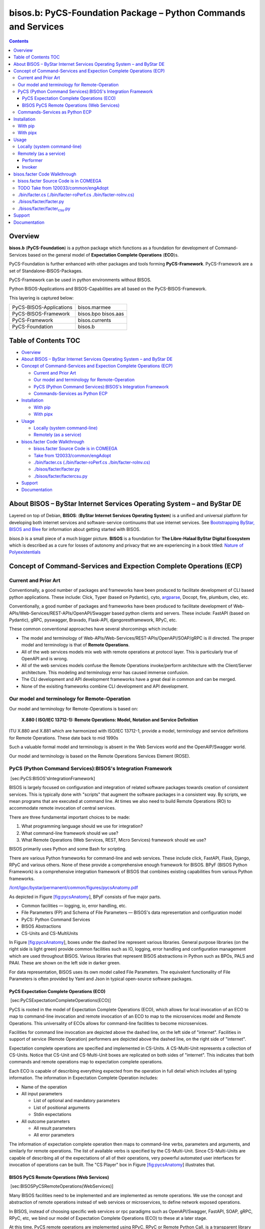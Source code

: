 ===============================================================
bisos.b: PyCS-Foundation Package – Python Commands and Services
===============================================================

.. contents::
   :depth: 3
..

Overview
========

**bisos.b** (**PyCS-Foundation**) is a python package which functions as
a foundation for development of Command-Services based on the general
model of **Expectation Complete Operations** (**ECO**)s.

PyCS-Foundation is further enhanced with other packages and tools
forming **PyCS-Framework**. PyCS-Framework are a set of
Standalone-BISOS-Packages.

PyCS-Framework can be used in python environments without BISOS.

Python BISOS-Applications and BISOS-Capabilities are all based on the
PyCS-BISOS-Framework.

This layering is captured below:

======================= ===================
PyCS-BISOS-Applications bisos.marmee
PyCS-BISOS-Framework    bisos.bpo bisos.aas
PyCS-Framework          bisos.currents
PyCS-Foundation         bisos.b
======================= ===================

.. _table-of-contents:

Table of Contents TOC
=====================

-  `Overview <#overview>`__
-  `About BISOS – ByStar Internet Services Operating System – and ByStar
   DE <#about-bisos----bystar-internet-services-operating-system----and-bystar-de>`__
-  `Concept of Command-Services and Expection Complete Operations
   (ECP) <#concept-of-command-services-and-expection-complete-operations-ecp>`__

   -  `Current and Prior Art <#current-and-prior-art>`__
   -  `Our model and terminology for
      Remote-Operation <#our-model-and-terminology-for-remote-operation>`__
   -  `PyCS (Python Command Services):BISOS's Integration
      Framework <#pycs-python-command-servicesbisoss-integration-framework>`__
   -  `Commands-Services as Python
      ECP <#commands-services-as-python-ecp>`__

-  `Installation <#installation>`__

   -  `With pip <#with-pip>`__
   -  `With pipx <#with-pipx>`__

-  `Usage <#usage>`__

   -  `Locally (system command-line) <#locally-system-command-line>`__
   -  `Remotely (as a service) <#remotely-as-a-service>`__

-  `bisos.facter Code Walkthrough <#bisosfacter-code-walkthrough>`__

   -  `bisos.facter Source Code is in
      COMEEGA <#bisosfacter-source-code-is-in-comeega>`__
   -  `Take from
      120033/common/engAdopt <#take-from-120033commonengadopt>`__
   -  `./bin/facter.cs (./bin/facter-roPerf.cs
      ./bin/facter-roInv.cs) <#binfactercs--binfacter-roperfcs--binfacter-roinvcs>`__
   -  `./bisos/facter/facter.py <#bisosfacterfacterpy>`__
   -  `./bisos/facter/facter\ csu.py <#bisosfacterfacter_csupy>`__

-  `Support <#support>`__
-  `Documentation <#documentation>`__

About BISOS – ByStar Internet Services Operating System – and ByStar DE
=======================================================================

Layered on top of Debian, **BISOS**: (**ByStar Internet Services
Operating System**) is a unified and universal platform for developing
both internet services and software-service continuums that use internet
services. See `Bootstrapping ByStar, BISOS and
Blee <https://github.com/bxGenesis/start>`__ for information about
getting started with BISOS.

*bisos.b* is a small piece of a much bigger picture. **BISOS** is a
foundation for **The Libre-Halaal ByStar Digital Ecosystem** which is
described as a cure for losses of autonomy and privacy that we are
experiencing in a book titled: `Nature of
Polyexistentials <https://github.com/bxplpc/120033>`__

Concept of Command-Services and Expection Complete Operations (ECP)
===================================================================

Current and Prior Art
---------------------

Conventionally, a good number of packages and frameworks have been
produced to facilitate development of CLI based python applications.
These include: Click, Typer (based on Pydantic), cyto,
`argparse <https://docs.python.org/3/library/argparse.html>`__, Docopt,
fire, plumbum, cleo, etc.

Conventionally, a good number of packages and frameworks have been
produced to facilitate development of
Web-APIs/Web-Services/REST-APIs/OpenAPI/Swagger based python clients and
servers. These include: FastAPI (based on Pydantic), gRPC, pyswagger,
Bravado, Flask-API, djangorestframework, RPyC, etc.

These common conventional approaches have several shorcomings which
include:

-  The model and terminology of
   Web-APIs/Web-Services/REST-APIs/OpenAPI/SOAP/gRPC is ill directed.
   The proper model and terminology is that of **Remote Operations**.

-  All of the web services models mix web with remote operations at
   protocol layer. This is particularly true of OpenAPI and is wrong.

-  All of the web services models confuse the Remote Operations
   invoke/perform architecture with the Client/Server architecture. This
   modeling and terminology error has caused immense confusion.

-  The CLI development and API development frameworks have a great deal
   in common and can be merged.

-  None of the exisiting frameworks combine CLI development and API
   development.

Our model and terminology for Remote-Operation
----------------------------------------------

Our model and terminology for Remote-Operations is based on:

   **X.880 ( ISO/IEC 13712-1): Remote Operations: Model, Notation and
   Service Definition**

ITU X.880 and X.881 which are harmonized with ISO/IEC 13712-1, provide a
model, terminology and service definitions for Remote Operations. These
date back to mid 1990s

Such a valuable formal model and terminology is absent in the Web
Services world and the OpenAIP/Swagger world.

Our model and terminology is based on the Remote Operations Services
Element (ROSE).

PyCS (Python Command Services):BISOS's Integration Framework
------------------------------------------------------------

 [sec:PyCS:BISOS'sIntegrationFramework]

BISOS is largely focused on configuration and integration of related
software packages towards creation of consistent services. This is
typically done with "scripts" that augment the software packages in a
consistent way. By scripts, we mean programs that are executed at
command line. At times we also need to build Remote Operations (RO) to
accommodate remote invocation of central services.

There are three fundamental important choices to be made:

#. What programming language should we use for integration?

#. What command-line framework should we use?

#. What Remote Operations (Web Services, REST, Micro Services) framework
   should we use?

BISOS primarily uses Python and some Bash for scripting.

There are various Python frameworks for command-line and web services.
These include click, FastAPI, Flask, Django, RPyC and various others.
None of these provide a comprehensive enough framework for BISOS. BPyF
(BISOS Python Framework) is a comprehensive integration framework of
BISOS that combines existing capabilities from various Python
frameworks.

`/lcnt/lgpc/bystar/permanent/common/figures/pycsAnatomy.pdf <file:///lcnt/lgpc/bystar/permanent/common/figures/pycsAnatomy.pdf>`__

As depicted in Figure `[fig:pycsAnatomy <#fig:pycsAnatomy>`__], BPyF
consists of five major parts.

-  Common facilities — logging, io, error handling, etc.

-  File Parameters (FP) and Schema of File Parameters — BISOS's data
   representation and configuration model

-  PyCS: Python Command Services

-  BISOS Abstractions

-  CS-Units and CS-MultiUnits

In Figure `[fig:pycsAnatomy <#fig:pycsAnatomy>`__], boxes under the
dashed line represent various libraries. General purpose libraries (on
the right side is light green) provide common facilities such as IO,
logging, error handling and configuration management which are used
throughout BISOS. Various libraries that represent BISOS abstractions in
Python such as BPOs, PALS and PAAI. These are shown on the left side in
darker green.

For data representation, BISOS uses its own model called File
Parameters. The equivalent functionality of File Parameters is often
provided by Yaml and Json in typical open-source software packages.

PyCS Expectation Complete Operations (ECO)
~~~~~~~~~~~~~~~~~~~~~~~~~~~~~~~~~~~~~~~~~~

 [sec:PyCSExpectationCompleteOperations(ECO)]

PyCS is rooted in the model of Expectation Complete Operations (ECO),
which allows for local invocation of an ECO to map to command-line
invocation and remote invocation of an ECO to map to the microservices
model and Remote Operations. This universality of ECOs allows for
command-line facilities to become microservices.

Facilities for command line invocation are depicted above the dashed
line, on the left side of "internet". Facilities in support of service
(Remote Operation) performers are depicted above the dashed line, on the
right side of "internet".

Expectation complete operations are specified and implemented in
CS-Units. A CS-Multi-Unit represents a collection of CS-Units. Notice
that CS-Unit and CS-Multi-Unit boxes are replicated on both sides of
"internet". This indicates that both commands and remote operations map
to expectation complete operations.

Each ECO is capable of describing everything expected from the operation
in full detail which includes all typing information. The information in
Expectation Complete Operation includes:

-  Name of the operation

-  All input parameters

   -  List of optional and mandatory parameters

   -  List of positional arguments

   -  Stdin expectations

-  All outcome parameters

   -  All result parameters

   -  All error parameters

The information of expectation complete operation then maps to
command-line verbs, parameters and arguments, and similarly for remote
operations. The list of available verbs is specified by the
CS-Multi-Unit. Since CS-Multi-Units are capable of describing all of the
expectations of all of their operations, very powerful automated user
interfaces for invocation of operations can be built. The "CS Player"
box in Figure `[fig:pycsAnatomy <#fig:pycsAnatomy>`__] illustrates that.

BISOS PyCS Remote Operations (Web Services)
~~~~~~~~~~~~~~~~~~~~~~~~~~~~~~~~~~~~~~~~~~~

 [sec:BISOSPyCSRemoteOperations(WebServices)]

Many BISOS facilities need to be implemented and are implemented as
remote operations. We use the concept and abstraction of remote
operations instead of web services or microservices, to define network
exposed operations.

In BISOS, instead of choosing specific web services or rpc paradigms
such as OpenAPI/Swagger, FastAPI, SOAP, gRPC, RPyC, etc, we bind our
model of Expectation Complete Operations (ECO) to these at a later
stage.

At this time, PyCS remote operations are implemented using RPyC. RPyC or
Remote Python Call, is a transparent library for symmetrical remote
procedure calls, clustering, and distributed-computing. Use of RPyC is
depicted with the line going through the vertical box labeled
"internet". Names used by invokers and performers are shown in the boxes
labeled "RO-Sap" (Remote Operation Service Access Point).

PyCS framework provides a solid foundation for transformation of
software into services and integration of software and services in
BISOS.

Commands-Services as Python ECP
-------------------------------

bisos.facter can be used locally on command-line or remotely as a
service. bisos.facter is a PyCS multi-unit command-service. PyCS is a
framework that converges developement of CLI and Services. PyCS is an
alternative to FastAPI, Typer and Click.

bisos.facter uses the PyCS Framework to:

#. Provide access to facter information through python namedtuple
#. Provide local access to facter information on CLI
#. Provide remote access to facter information through remote invocation
   of python Expection Complete Operations using
   `rpyc <https://github.com/tomerfiliba-org/rpyc>`__.
#. Provide remote access to facter information on CLI

What is unique in the PyCS Framework is that these four models are all a
single abstraction.

Installation
============

The sources for the bisos.facter pip package is maintained at:
https://github.com/bisos-pip/facter.

The bisos.facter pip package is available at PYPI as
https://pypi.org/project/bisos.facter

You can install bisos.facter with pip or pipx.

With pip
--------

If you need access to bisos.facter as a python module, you can install
it with pip:

.. code:: bash

   pip install bisos.facter

With pipx
---------

If you only need access to bisos.facter on command-line, you can install
it with pipx:

.. code:: bash

   pipx install bisos.facter

The following commands are made available:

-  facter.cs
-  facter-roInv.cs
-  facter-roPerf.cs

These are all one file with 3 names. *facter-roInv.cs* and
*facter-roPerf.cs* are sym-links to *facter.cs*

Usage
=====

Locally (system command-line)
-----------------------------

``facter.cs`` does the equivalent of facter.

.. code:: bash

   bin/facter.cs

Remotely (as a service)
-----------------------

You can also run

Performer
~~~~~~~~~

Invoke performer as:

.. code:: bash

   bin/facter-roPerf.cs

Invoker
~~~~~~~

.. code:: bash

   bin/facter-roInv.cs

bisos.facter Code Walkthrough
=============================

bisos.facter Source Code is in COMEEGA
--------------------------------------

bisos.facter can be used locally on command-line or remotely as a
service.

.. _take-from-120033commonengadopt:

TODO Take from 120033/common/engAdopt
-------------------------------------

./bin/facter.cs (./bin/facter-roPerf.cs ./bin/facter-roInv.cs)
--------------------------------------------------------------

A multi-unit

./bisos/facter/facter.py
------------------------

./bisos/facter/facter\ :sub:`csu`.py
------------------------------------

Support
=======

| For support, criticism, comments and questions; please contact the
  author/maintainer
| `Mohsen Banan <http://mohsen.1.banan.byname.net>`__ at:
  http://mohsen.1.banan.byname.net/contact

Documentation
=============

Part of ByStar Digital Ecosystem http://www.by-star.net.

This module's primary documentation is in
http://www.by-star.net/PLPC/180047
